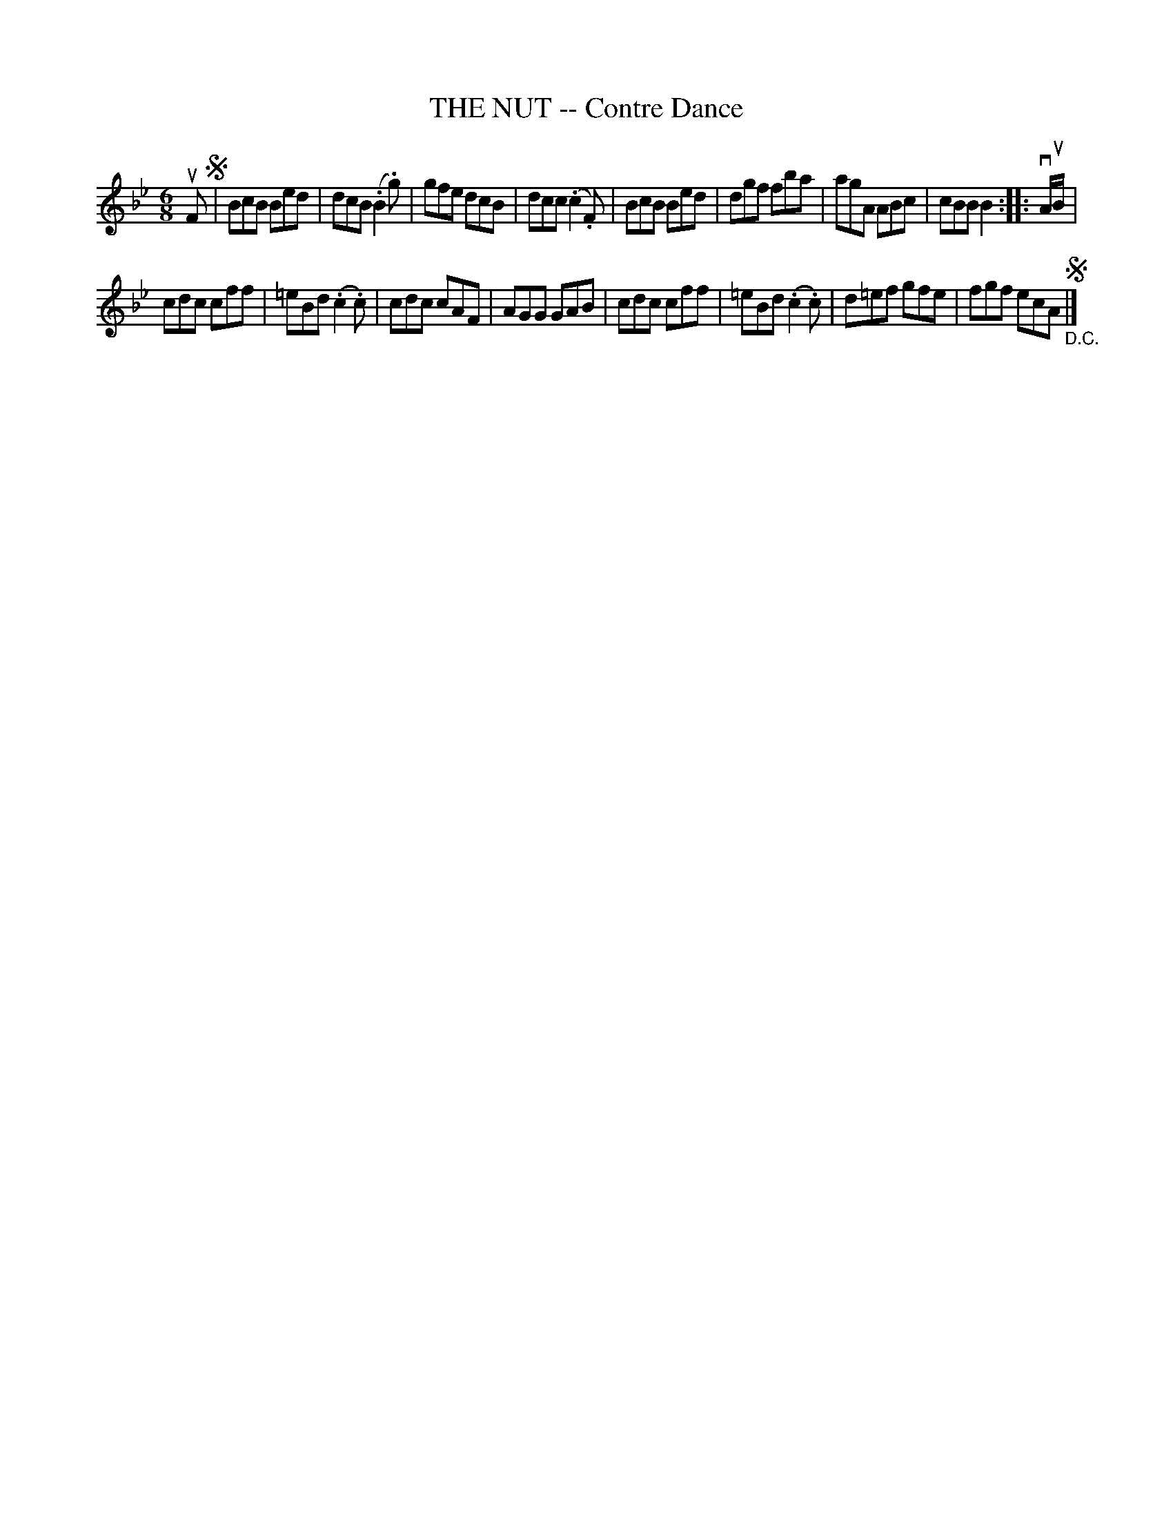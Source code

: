 X: 10632
T: THE NUT -- Contre Dance
R: jig
B: K\"ohler's Violin Repository, v.1, 1885 p.63 #2
F: http://www.archive.org/details/klersviolinrepos01edin
Z: 2012 John Chambers <jc:trillian.mit.edu>
M: 6/8
L: 1/8
K: Bb
uF !segno!|\
BcB Bed | dcB (.B2.g) | gfe dcB | dcc (.c2.F) |\
BcB Bed | dgf fba | agA ABc | cBB B2 :||: vA/uB/ |
cdc cff | =eBd (.c2.c) | cdc cAF | AGG GAB |\
cdc cff | =eBd (.c2.c) | d=ef gfe | fgf ecA !segno!"_D.C."|]
